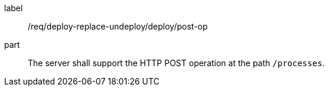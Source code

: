 [[req_deploy-replace-undeploy_deploy_post-op]]
[requirement]
====
[%metadata]
label:: /req/deploy-replace-undeploy/deploy/post-op
part:: The server shall support the HTTP POST operation at the path `/processes`.
====
